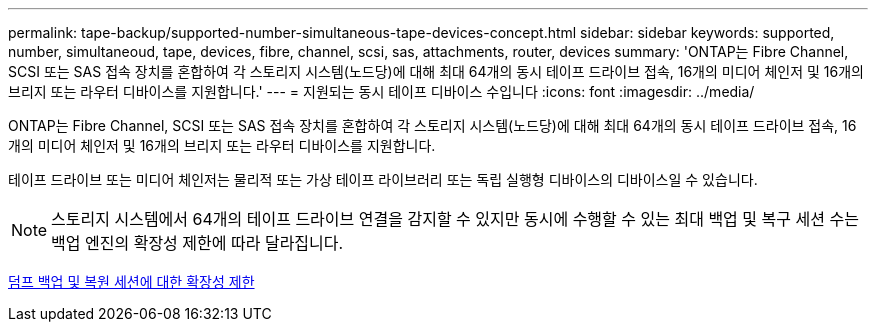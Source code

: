 ---
permalink: tape-backup/supported-number-simultaneous-tape-devices-concept.html 
sidebar: sidebar 
keywords: supported, number, simultaneoud, tape, devices, fibre, channel, scsi, sas, attachments, router, devices 
summary: 'ONTAP는 Fibre Channel, SCSI 또는 SAS 접속 장치를 혼합하여 각 스토리지 시스템(노드당)에 대해 최대 64개의 동시 테이프 드라이브 접속, 16개의 미디어 체인저 및 16개의 브리지 또는 라우터 디바이스를 지원합니다.' 
---
= 지원되는 동시 테이프 디바이스 수입니다
:icons: font
:imagesdir: ../media/


[role="lead"]
ONTAP는 Fibre Channel, SCSI 또는 SAS 접속 장치를 혼합하여 각 스토리지 시스템(노드당)에 대해 최대 64개의 동시 테이프 드라이브 접속, 16개의 미디어 체인저 및 16개의 브리지 또는 라우터 디바이스를 지원합니다.

테이프 드라이브 또는 미디어 체인저는 물리적 또는 가상 테이프 라이브러리 또는 독립 실행형 디바이스의 디바이스일 수 있습니다.

[NOTE]
====
스토리지 시스템에서 64개의 테이프 드라이브 연결을 감지할 수 있지만 동시에 수행할 수 있는 최대 백업 및 복구 세션 수는 백업 엔진의 확장성 제한에 따라 달라집니다.

====
xref:scalability-limits-dump-backup-restore-sessions-concept.adoc[덤프 백업 및 복원 세션에 대한 확장성 제한]
